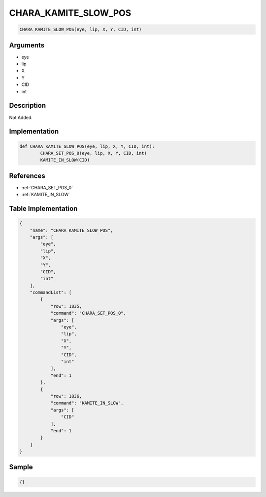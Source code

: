 .. _CHARA_KAMITE_SLOW_POS:

CHARA_KAMITE_SLOW_POS
========================

.. code-block:: text

	CHARA_KAMITE_SLOW_POS(eye, lip, X, Y, CID, int)


Arguments
------------

* eye
* lip
* X
* Y
* CID
* int

Description
-------------

Not Added.

Implementation
-------------

.. code-block:: python

	def CHARA_KAMITE_SLOW_POS(eye, lip, X, Y, CID, int):
		CHARA_SET_POS_0(eye, lip, X, Y, CID, int)
		KAMITE_IN_SLOW(CID)

References
-------------
* :ref:`CHARA_SET_POS_0`
* :ref:`KAMITE_IN_SLOW`

Table Implementation
-------------

.. code-block:: json

	{
	    "name": "CHARA_KAMITE_SLOW_POS",
	    "args": [
	        "eye",
	        "lip",
	        "X",
	        "Y",
	        "CID",
	        "int"
	    ],
	    "commandList": [
	        {
	            "row": 1835,
	            "command": "CHARA_SET_POS_0",
	            "args": [
	                "eye",
	                "lip",
	                "X",
	                "Y",
	                "CID",
	                "int"
	            ],
	            "end": 1
	        },
	        {
	            "row": 1836,
	            "command": "KAMITE_IN_SLOW",
	            "args": [
	                "CID"
	            ],
	            "end": 1
	        }
	    ]
	}

Sample
-------------

.. code-block:: json

	{}
